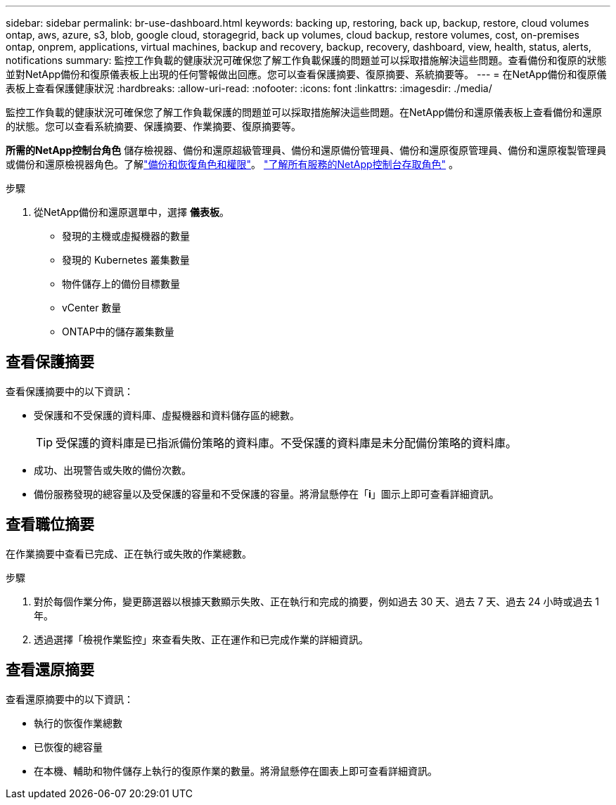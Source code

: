 ---
sidebar: sidebar 
permalink: br-use-dashboard.html 
keywords: backing up, restoring, back up, backup, restore, cloud volumes ontap, aws, azure, s3, blob, google cloud, storagegrid, back up volumes, cloud backup, restore volumes, cost, on-premises ontap, onprem, applications, virtual machines, backup and recovery, backup, recovery, dashboard, view, health, status, alerts, notifications 
summary: 監控工作負載的健康狀況可確保您了解工作負載保護的問題並可以採取措施解決這些問題。查看備份和復原的狀態並對NetApp備份和復原儀表板上出現的任何警報做出回應。您可以查看保護摘要、復原摘要、系統摘要等。 
---
= 在NetApp備份和復原儀表板上查看保護健康狀況
:hardbreaks:
:allow-uri-read: 
:nofooter: 
:icons: font
:linkattrs: 
:imagesdir: ./media/


[role="lead"]
監控工作負載的健康狀況可確保您了解工作負載保護的問題並可以採取措施解決這些問題。在NetApp備份和還原儀表板上查看備份和還原的狀態。您可以查看系統摘要、保護摘要、作業摘要、復原摘要等。

*所需的NetApp控制台角色* 儲存檢視器、備份和還原超級管理員、備份和還原備份管理員、備份和還原復原管理員、備份和還原複製管理員或備份和還原檢視器角色。了解link:reference-roles.html["備份和恢復角色和權限"]。 https://docs.netapp.com/us-en/console-setup-admin/reference-iam-predefined-roles.html["了解所有服務的NetApp控制台存取角色"^] 。

.步驟
. 從NetApp備份和還原選單中，選擇 *儀表板*。
+
** 發現的主機或虛擬機器的數量
** 發現的 Kubernetes 叢集數量
** 物件儲存上的備份目標數量
** vCenter 數量
** ONTAP中的儲存叢集數量






== 查看保護摘要

查看保護摘要中的以下資訊：

* 受保護和不受保護的資料庫、虛擬機器和資料儲存區的總數。
+

TIP: 受保護的資料庫是已指派備份策略的資料庫。不受保護的資料庫是未分配備份策略的資料庫。

* 成功、出現警告或失敗的備份次數。
* 備份服務發現的總容量以及受保護的容量和不受保護的容量。將滑鼠懸停在「*i*」圖示上即可查看詳細資訊。




== 查看職位摘要

在作業摘要中查看已完成、正在執行或失敗的作業總數。

.步驟
. 對於每個作業分佈，變更篩選器以根據天數顯示失敗、正在執行和完成的摘要，例如過去 30 天、過去 7 天、過去 24 小時或過去 1 年。
. 透過選擇「檢視作業監控」來查看失敗、正在運作和已完成作業的詳細資訊。




== 查看還原摘要

查看還原摘要中的以下資訊：

* 執行的恢復作業總數
* 已恢復的總容量
* 在本機、輔助和物件儲存上執行的復原作業的數量。將滑鼠懸停在圖表上即可查看詳細資訊。

